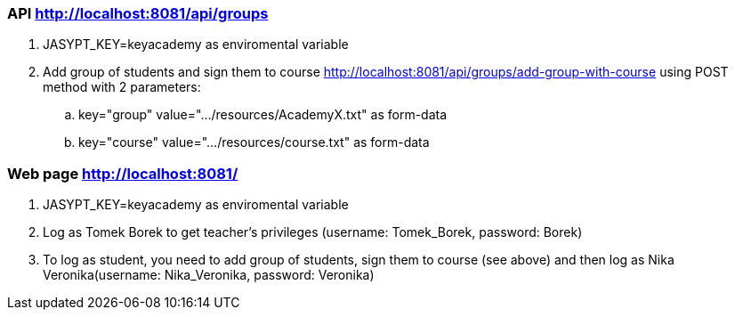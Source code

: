 === API http://localhost:8081/api/groups
. JASYPT_KEY=keyacademy as enviromental variable
. Add group of students and sign them to course http://localhost:8081/api/groups/add-group-with-course using POST method with 2 parameters:
.. key="group" value=".../resources/AcademyX.txt" as form-data
.. key="course" value=".../resources/course.txt" as form-data

=== Web page http://localhost:8081/
. JASYPT_KEY=keyacademy as enviromental variable
. Log as Tomek Borek to get teacher's privileges (username: Tomek_Borek, password: Borek)
. To log as student, you need to add group of students, sign them to course (see above) and then log as Nika Veronika(username: Nika_Veronika, password: Veronika)

//=== Docker image
//. docker run -p 8081:8081 -e JASYPT_KEY=keyacademy pawelkorniak/everteacher

